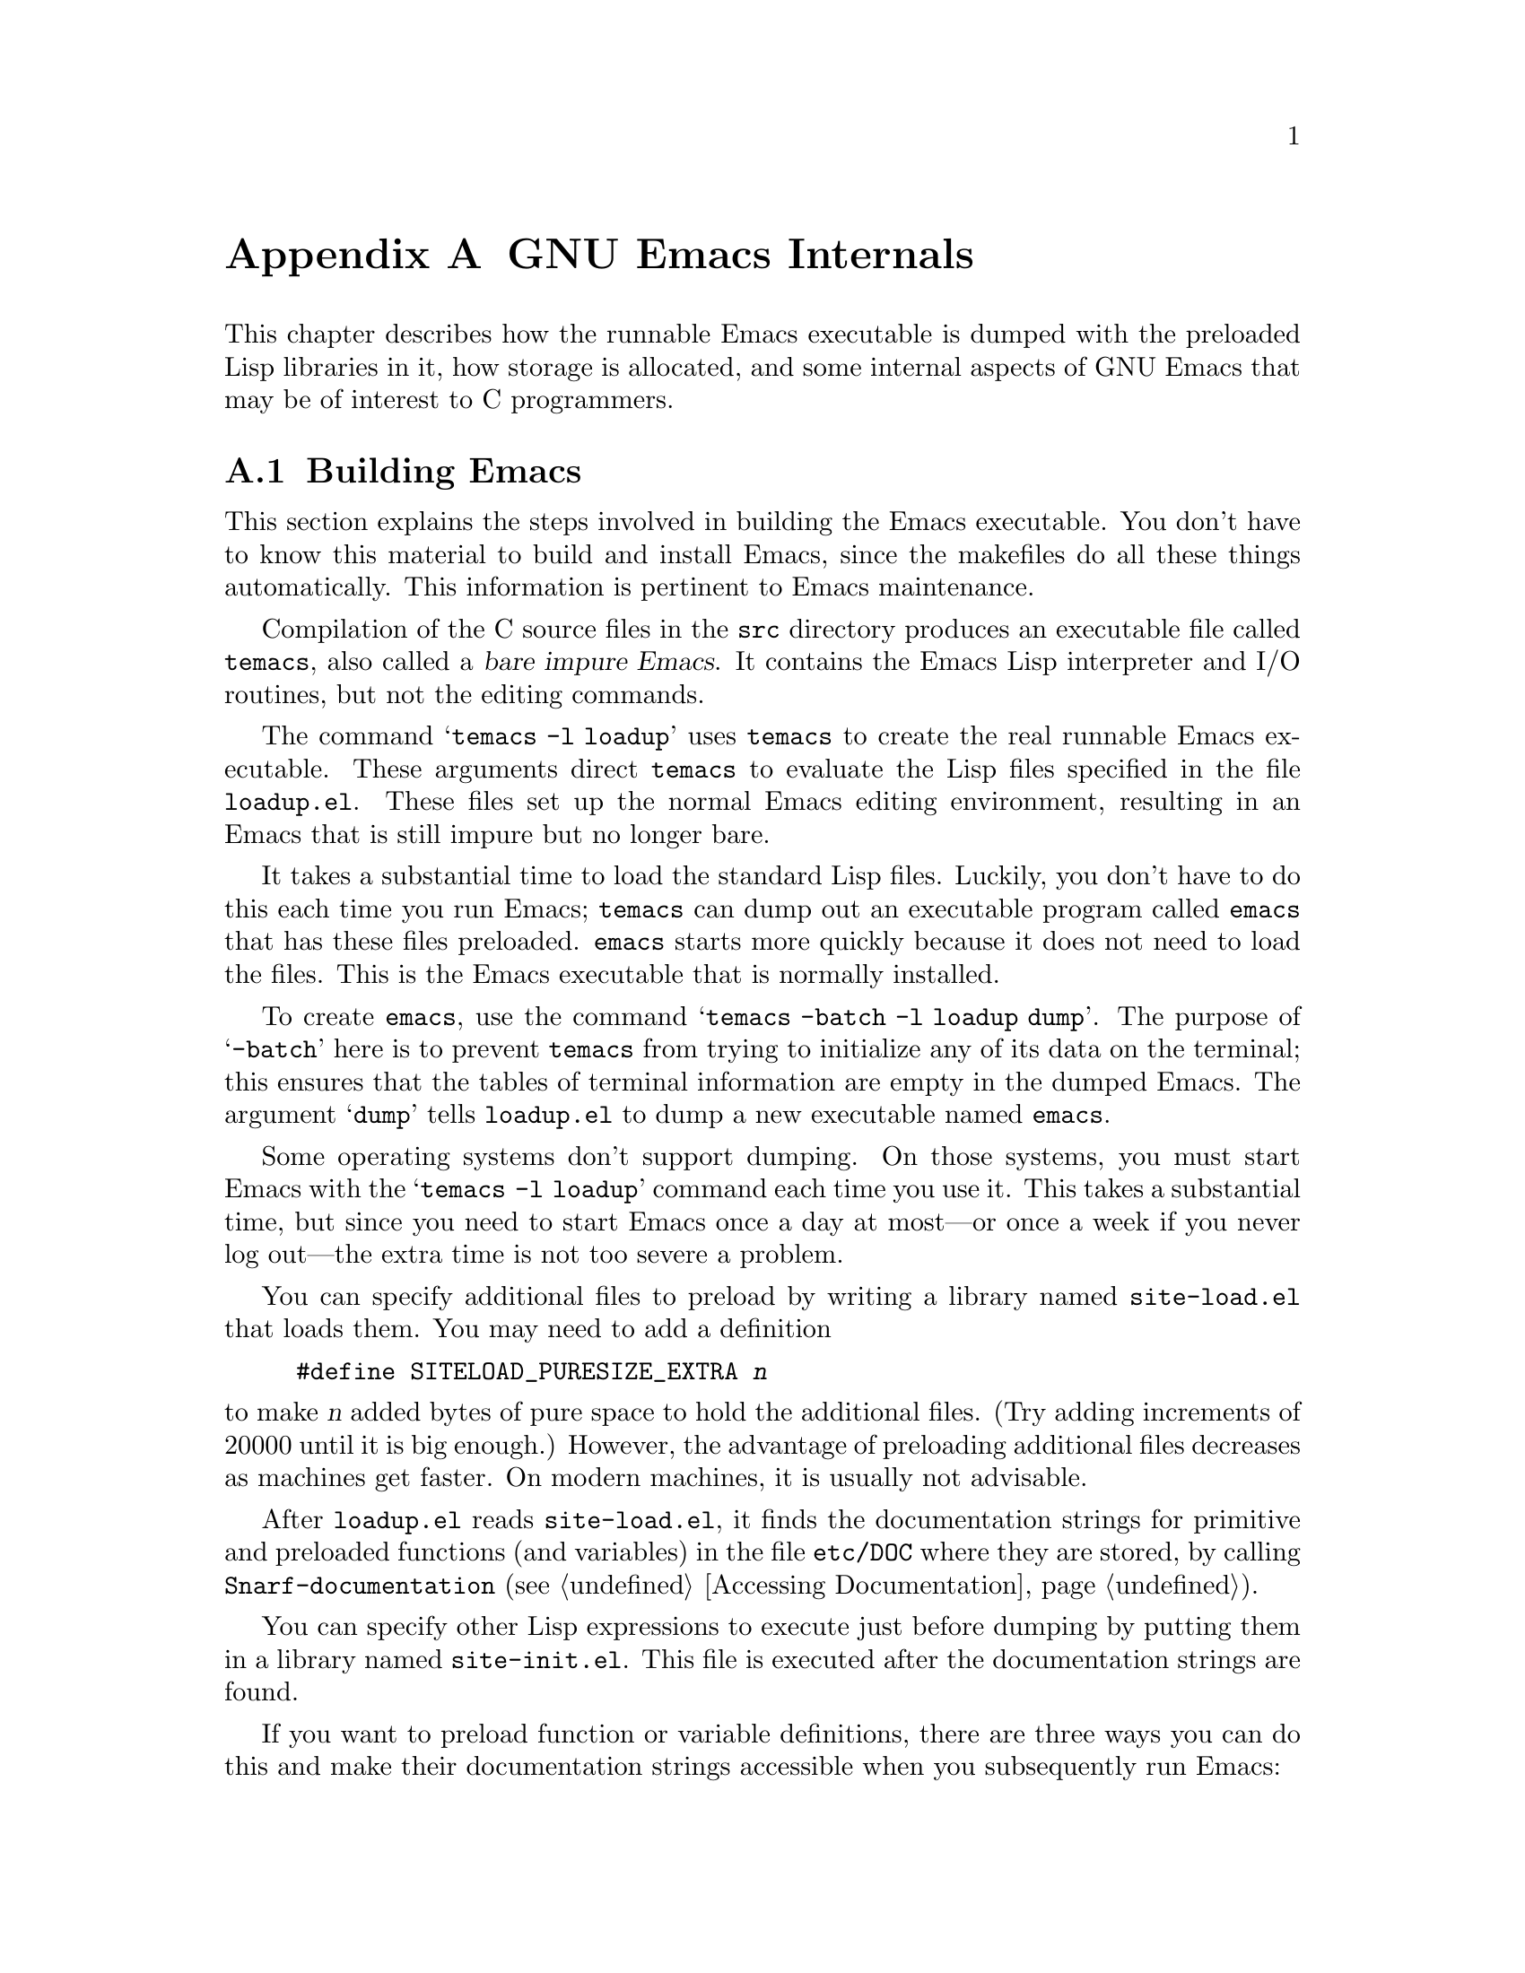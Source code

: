 @c -*-texinfo-*-
@c This is part of the GNU Emacs Lisp Reference Manual.
@c Copyright (C) 1990, 1991, 1992, 1993, 1998, 1999
@c   Free Software Foundation, Inc.
@c See the file elisp.texi for copying conditions.
@setfilename ../info/internals
@node GNU Emacs Internals, Standard Errors, Tips, Top
@comment  node-name,  next,  previous,  up
@appendix GNU Emacs Internals

This chapter describes how the runnable Emacs executable is dumped with
the preloaded Lisp libraries in it, how storage is allocated, and some
internal aspects of GNU Emacs that may be of interest to C programmers.

@menu
* Building Emacs::      How to the dumped Emacs is made.
* Pure Storage::        A kludge to make preloaded Lisp functions sharable.
* Garbage Collection::  Reclaiming space for Lisp objects no longer used.
* Memory Usage::        Info about total size of Lisp objects made so far.
* Writing Emacs Primitives::   Writing C code for Emacs.
* Object Internals::    Data formats of buffers, windows, processes.
@end menu

@node Building Emacs
@appendixsec Building Emacs
@cindex building Emacs
@pindex temacs

  This section explains the steps involved in building the Emacs
executable.  You don't have to know this material to build and install
Emacs, since the makefiles do all these things automatically.  This
information is pertinent to Emacs maintenance.

   Compilation of the C source files in the @file{src} directory
produces an executable file called @file{temacs}, also called a
@dfn{bare impure Emacs}.  It contains the Emacs Lisp interpreter and I/O
routines, but not the editing commands.

@cindex @file{loadup.el}
  The command @w{@samp{temacs -l loadup}} uses @file{temacs} to create
the real runnable Emacs executable.  These arguments direct
@file{temacs} to evaluate the Lisp files specified in the file
@file{loadup.el}.  These files set up the normal Emacs editing
environment, resulting in an Emacs that is still impure but no longer
bare.

  It takes a substantial time to load the standard Lisp files.  Luckily,
you don't have to do this each time you run Emacs; @file{temacs} can
dump out an executable program called @file{emacs} that has these files
preloaded.  @file{emacs} starts more quickly because it does not need to
load the files.  This is the Emacs executable that is normally
installed.

  To create @file{emacs}, use the command @samp{temacs -batch -l loadup
dump}.  The purpose of @samp{-batch} here is to prevent @file{temacs}
from trying to initialize any of its data on the terminal; this ensures
that the tables of terminal information are empty in the dumped Emacs.
The argument @samp{dump} tells @file{loadup.el} to dump a new executable
named @file{emacs}.

  Some operating systems don't support dumping.  On those systems, you
must start Emacs with the @samp{temacs -l loadup} command each time you
use it.  This takes a substantial time, but since you need to start
Emacs once a day at most---or once a week if you never log out---the
extra time is not too severe a problem.

@cindex @file{site-load.el}

  You can specify additional files to preload by writing a library named
@file{site-load.el} that loads them.  You may need to add a definition

@example
#define SITELOAD_PURESIZE_EXTRA @var{n}
@end example

@noindent
to make @var{n} added bytes of pure space to hold the additional files.
(Try adding increments of 20000 until it is big enough.)  However, the
advantage of preloading additional files decreases as machines get
faster.  On modern machines, it is usually not advisable.

  After @file{loadup.el} reads @file{site-load.el}, it finds the
documentation strings for primitive and preloaded functions (and
variables) in the file @file{etc/DOC} where they are stored, by calling
@code{Snarf-documentation} (@pxref{Accessing Documentation}).

@cindex @file{site-init.el}
  You can specify other Lisp expressions to execute just before dumping
by putting them in a library named @file{site-init.el}.  This file is
executed after the documentation strings are found.

  If you want to preload function or variable definitions, there are
three ways you can do this and make their documentation strings
accessible when you subsequently run Emacs:

@itemize @bullet
@item
Arrange to scan these files when producing the @file{etc/DOC} file,
and load them with @file{site-load.el}.

@item
Load the files with @file{site-init.el}, then copy the files into the
installation directory for Lisp files when you install Emacs.

@item
Specify a non-@code{nil} value for
@code{byte-compile-dynamic-docstrings} as a local variable in each of these
files, and load them with either @file{site-load.el} or
@file{site-init.el}.  (This method has the drawback that the
documentation strings take up space in Emacs all the time.)
@end itemize

  It is not advisable to put anything in @file{site-load.el} or
@file{site-init.el} that would alter any of the features that users
expect in an ordinary unmodified Emacs.  If you feel you must override
normal features for your site, do it with @file{default.el}, so that
users can override your changes if they wish.  @xref{Startup Summary}.

@defun dump-emacs to-file from-file
@cindex unexec
This function dumps the current state of Emacs into an executable file
@var{to-file}.  It takes symbols from @var{from-file} (this is normally
the executable file @file{temacs}).

If you want to use this function in an Emacs that was already dumped,
you must run Emacs with @samp{-batch}.
@end defun

@node Pure Storage
@appendixsec Pure Storage
@cindex pure storage

  Emacs Lisp uses two kinds of storage for user-created Lisp objects:
@dfn{normal storage} and @dfn{pure storage}.  Normal storage is where
all the new data created during an Emacs session are kept; see the
following section for information on normal storage.  Pure storage is
used for certain data in the preloaded standard Lisp files---data that
should never change during actual use of Emacs.

  Pure storage is allocated only while @file{temacs} is loading the
standard preloaded Lisp libraries.  In the file @file{emacs}, it is
marked as read-only (on operating systems that permit this), so that
the memory space can be shared by all the Emacs jobs running on the
machine at once.  Pure storage is not expandable; a fixed amount is
allocated when Emacs is compiled, and if that is not sufficient for the
preloaded libraries, @file{temacs} crashes.  If that happens, you must
increase the compilation parameter @code{PURESIZE} in the file
@file{src/puresize.h}.  This normally won't happen unless you try to
preload additional libraries or add features to the standard ones.

@defun purecopy object
This function makes a copy in pure storage of @var{object}, and returns
it.  It copies a string by simply making a new string with the same
characters in pure storage.  It recursively copies the contents of
vectors and cons cells.  It does not make copies of other objects such
as symbols, but just returns them unchanged.  It signals an error if
asked to copy markers.

This function is a no-op except while Emacs is being built and dumped;
it is usually called only in the file @file{emacs/lisp/loaddefs.el}, but
a few packages call it just in case you decide to preload them.
@end defun

@defvar pure-bytes-used
The value of this variable is the number of bytes of pure storage
allocated so far.  Typically, in a dumped Emacs, this number is very
close to the total amount of pure storage available---if it were not,
we would preallocate less.
@end defvar

@defvar purify-flag
This variable determines whether @code{defun} should make a copy of the
function definition in pure storage.  If it is non-@code{nil}, then the
function definition is copied into pure storage.

This flag is @code{t} while loading all of the basic functions for
building Emacs initially (allowing those functions to be sharable and
non-collectible).  Dumping Emacs as an executable always writes
@code{nil} in this variable, regardless of the value it actually has
before and after dumping.

You should not change this flag in a running Emacs.
@end defvar

@node Garbage Collection
@appendixsec Garbage Collection
@cindex garbage collector

@cindex memory allocation
  When a program creates a list or the user defines a new function (such
as by loading a library), that data is placed in normal storage.  If
normal storage runs low, then Emacs asks the operating system to
allocate more memory in blocks of 1k bytes.  Each block is used for one
type of Lisp object, so symbols, cons cells, markers, etc., are
segregated in distinct blocks in memory.  (Vectors, long strings,
buffers and certain other editing types, which are fairly large, are
allocated in individual blocks, one per object, while small strings are
packed into blocks of 8k bytes.)

  It is quite common to use some storage for a while, then release it by
(for example) killing a buffer or deleting the last pointer to an
object.  Emacs provides a @dfn{garbage collector} to reclaim this
abandoned storage.  (This name is traditional, but ``garbage recycler''
might be a more intuitive metaphor for this facility.)

  The garbage collector operates by finding and marking all Lisp objects
that are still accessible to Lisp programs.  To begin with, it assumes
all the symbols, their values and associated function definitions, and
any data presently on the stack, are accessible.  Any objects that can
be reached indirectly through other accessible objects are also
accessible.

  When marking is finished, all objects still unmarked are garbage.  No
matter what the Lisp program or the user does, it is impossible to refer
to them, since there is no longer a way to reach them.  Their space
might as well be reused, since no one will miss them.  The second
(``sweep'') phase of the garbage collector arranges to reuse them.

@c ??? Maybe add something describing weak hash tables here?

@cindex free list
  The sweep phase puts unused cons cells onto a @dfn{free list}
for future allocation; likewise for symbols and markers.  It compacts
the accessible strings so they occupy fewer 8k blocks; then it frees the
other 8k blocks.  Vectors, buffers, windows, and other large objects are
individually allocated and freed using @code{malloc} and @code{free}.

@cindex CL note---allocate more storage
@quotation
@b{Common Lisp note:} Unlike other Lisps, GNU Emacs Lisp does not
call the garbage collector when the free list is empty.  Instead, it
simply requests the operating system to allocate more storage, and
processing continues until @code{gc-cons-threshold} bytes have been
used.

This means that you can make sure that the garbage collector will not
run during a certain portion of a Lisp program by calling the garbage
collector explicitly just before it (provided that portion of the
program does not use so much space as to force a second garbage
collection).
@end quotation

@deffn Command garbage-collect
This command runs a garbage collection, and returns information on
the amount of space in use.  (Garbage collection can also occur
spontaneously if you use more than @code{gc-cons-threshold} bytes of
Lisp data since the previous garbage collection.)

@code{garbage-collect} returns a list containing the following
information:

@example
@group
((@var{used-conses} . @var{free-conses})
 (@var{used-syms} . @var{free-syms})
@end group
 (@var{used-miscs} . @var{free-miscs})
 @var{used-string-chars}
 @var{used-vector-slots}
 (@var{used-floats} . @var{free-floats})
 (@var{used-intervals} . @var{free-intervals})
 (@var{used-strings} . @var{free-strings}))
@end example

Here is an example:

@example
@group
(garbage-collect)
     @result{} ((106886 . 13184) (9769 . 0)
                (7731 . 4651) 347543 121628
                (31 . 94) (1273 . 168)
                (25474 . 3569))
@end group
@end example

Here is a table explaining each element:

@table @var
@item used-conses
The number of cons cells in use.

@item free-conses
The number of cons cells for which space has been obtained from the
operating system, but that are not currently being used.

@item used-syms
The number of symbols in use.

@item free-syms
The number of symbols for which space has been obtained from the
operating system, but that are not currently being used.

@item used-miscs
The number of miscellaneous objects in use.  These include markers and
overlays, plus certain objects not visible to users.

@item free-miscs
The number of miscellaneous objects for which space has been obtained
from the operating system, but that are not currently being used.

@item used-string-chars
The total size of all strings, in characters.

@item used-vector-slots
The total number of elements of existing vectors.

@item used-floats
@c Emacs 19 feature
The number of floats in use.

@item free-floats
@c Emacs 19 feature
The number of floats for which space has been obtained from the
operating system, but that are not currently being used.

@item used-intervals
The number of intervals in use.  Intervals are an internal
data structure used for representing text properties.

@item free-intervals
The number of intervals for which space has been obtained
from the operating system, but that are not currently being used.

@item used-strings
The number of strings in use.

@item free-strings
The number of string headers for which the space was obtained from the
operating system, but which are currently not in use.  (A string
object consists of a header and the storage for the string text
itself; the latter is only allocated when the string is created.)
@end table
@end deffn

@defopt garbage-collection-messages
If this variable is non-@code{nil}, Emacs displays a message at the
beginning and end of garbage collection.  The default value is
@code{nil}, meaning there are no such messages.
@end defopt

@defvar post-gc-hook
This is a normal hook that is run at the end of garbage collection.
Garbage collection is inhibited while the hook functions run, so be
careful writing them.
@end defvar

@defopt gc-cons-threshold
The value of this variable is the number of bytes of storage that must
be allocated for Lisp objects after one garbage collection in order to
trigger another garbage collection.  A cons cell counts as eight bytes,
a string as one byte per character plus a few bytes of overhead, and so
on; space allocated to the contents of buffers does not count.  Note
that the subsequent garbage collection does not happen immediately when
the threshold is exhausted, but only the next time the Lisp evaluator is
called.

The initial threshold value is 400,000.  If you specify a larger
value, garbage collection will happen less often.  This reduces the
amount of time spent garbage collecting, but increases total memory use.
You may want to do this when running a program that creates lots of
Lisp data.

You can make collections more frequent by specifying a smaller value,
down to 10,000.  A value less than 10,000 will remain in effect only
until the subsequent garbage collection, at which time
@code{garbage-collect} will set the threshold back to 10,000.
@end defopt

  The value return by @code{garbage-collect} describes the amount of
memory used by Lisp data, broken down by data type.  By contrast, the
function @code{memory-limit} provides information on the total amount of
memory Emacs is currently using.

@c Emacs 19 feature
@defun memory-limit
This function returns the address of the last byte Emacs has allocated,
divided by 1024.  We divide the value by 1024 to make sure it fits in a
Lisp integer.

You can use this to get a general idea of how your actions affect the
memory usage.
@end defun

@defvar gcs-done
This variable contains the total number of garbage collections
done so far in this Emacs session.
@end defvar

@defvar gc-elapsed
This variable contains the total number of seconds of elapsed time
during garbage collection so far in this Emacs session, as a floating
point number.
@end defvar

@node Memory Usage
@section Memory Usage

  These functions and variables give information about the total amount
of memory allocation that Emacs has done, broken down by data type.
Note the difference between these and the values returned by
@code{(garbage-collect)}; those count objects that currently exist, but
these count the number or size of all allocations, including those for
objects that have since been freed.

@defvar cons-cells-consed
The total number of cons cells that have been allocated so far
in this Emacs session.
@end defvar

@defvar floats-consed
The total number of floats that have been allocated so far
in this Emacs session.
@end defvar

@defvar vector-cells-consed
The total number of vector cells that have been allocated so far
in this Emacs session.
@end defvar

@defvar symbols-consed
The total number of symbols that have been allocated so far
in this Emacs session.
@end defvar

@defvar string-chars-consed
The total number of string characters that have been allocated so far
in this Emacs session.
@end defvar

@defvar misc-objects-consed
The total number of miscellaneous objects that have been allocated so
far in this Emacs session.  These include markers and overlays, plus
certain objects not visible to users.
@end defvar

@defvar intervals-consed
The total number of intervals that have been allocated so far
in this Emacs session.
@end defvar

@defvar strings-consed
The total number of strings that have been allocated so far in this
Emacs session.
@end defvar

@node Writing Emacs Primitives
@appendixsec Writing Emacs Primitives
@cindex primitive function internals

  Lisp primitives are Lisp functions implemented in C.  The details of
interfacing the C function so that Lisp can call it are handled by a few
C macros.  The only way to really understand how to write new C code is
to read the source, but we can explain some things here.

  An example of a special form is the definition of @code{or}, from
@file{eval.c}.  (An ordinary function would have the same general
appearance.)

@cindex garbage collection protection
@smallexample
@group
DEFUN ("or", For, Sor, 0, UNEVALLED, 0,
  doc: /* Eval args until one of them yields non-nil, then return that value.
The remaining args are not evalled at all.
If all args return nil, return nil.
@end group
@group
usage: (or CONDITIONS ...)  */)
  (args)
     Lisp_Object args;
@{
  register Lisp_Object val;
  Lisp_Object args_left;
  struct gcpro gcpro1;
@end group

@group
  if (NILP (args))
    return Qnil;

  args_left = args;
  GCPRO1 (args_left);
@end group

@group
  do
    @{
      val = Feval (Fcar (args_left));
      if (!NILP (val))
        break;
      args_left = Fcdr (args_left);
    @}
  while (!NILP (args_left));
@end group

@group
  UNGCPRO;
  return val;
@}
@end group
@end smallexample

  Let's start with a precise explanation of the arguments to the
@code{DEFUN} macro.  Here is a template for them:

@example
DEFUN (@var{lname}, @var{fname}, @var{sname}, @var{min}, @var{max}, @var{interactive}, @var{doc})
@end example

@table @var
@item lname
This is the name of the Lisp symbol to define as the function name; in
the example above, it is @code{or}.

@item fname
This is the C function name for this function.  This is
the name that is used in C code for calling the function.  The name is,
by convention, @samp{F} prepended to the Lisp name, with all dashes
(@samp{-}) in the Lisp name changed to underscores.  Thus, to call this
function from C code, call @code{For}.  Remember that the arguments must
be of type @code{Lisp_Object}; various macros and functions for creating
values of type @code{Lisp_Object} are declared in the file
@file{lisp.h}.

@item sname
This is a C variable name to use for a structure that holds the data for
the subr object that represents the function in Lisp.  This structure
conveys the Lisp symbol name to the initialization routine that will
create the symbol and store the subr object as its definition.  By
convention, this name is always @var{fname} with @samp{F} replaced with
@samp{S}.

@item min
This is the minimum number of arguments that the function requires.  The
function @code{or} allows a minimum of zero arguments.

@item max
This is the maximum number of arguments that the function accepts, if
there is a fixed maximum.  Alternatively, it can be @code{UNEVALLED},
indicating a special form that receives unevaluated arguments, or
@code{MANY}, indicating an unlimited number of evaluated arguments (the
equivalent of @code{&rest}).  Both @code{UNEVALLED} and @code{MANY} are
macros.  If @var{max} is a number, it may not be less than @var{min} and
it may not be greater than seven.

@item interactive
This is an interactive specification, a string such as might be used as
the argument of @code{interactive} in a Lisp function.  In the case of
@code{or}, it is 0 (a null pointer), indicating that @code{or} cannot be
called interactively.  A value of @code{""} indicates a function that
should receive no arguments when called interactively.

@item doc
This is the documentation string.  It uses C comment syntax rather
than C string syntax because comment syntax requires nothing special
to include multiple lines.  The @samp{doc:} identifies the comment
that follows as the documentation string.  The @samp{/*} and @samp{*/}
delimiters that begin and end the comment are not part of the
documentation string.

If the last line of the documentation string begins with the keyword
@samp{usage:}, the rest of the line is treated as the argument list
for documentation purposes.  This way, you can use different argument
names in the documentation string from the ones used in the C code.

All the usual rules for documentation strings in Lisp code
(@pxref{Documentation Tips}) apply to C code documentation strings
too.
@end table

  After the call to the @code{DEFUN} macro, you must write the argument
name list that every C function must have, followed by ordinary C
declarations for the arguments.  For a function with a fixed maximum
number of arguments, declare a C argument for each Lisp argument, and
give them all type @code{Lisp_Object}.  When a Lisp function has no
upper limit on the number of arguments, its implementation in C actually
receives exactly two arguments: the first is the number of Lisp
arguments, and the second is the address of a block containing their
values.  They have types @code{int} and @w{@code{Lisp_Object *}}.

  Within the function @code{For} itself, note the use of the macros
@code{GCPRO1} and @code{UNGCPRO}.  @code{GCPRO1} is used to ``protect''
a variable from garbage collection---to inform the garbage collector that
it must look in that variable and regard its contents as an accessible
object.  This is necessary whenever you call @code{Feval} or anything
that can directly or indirectly call @code{Feval}.  At such a time, any
Lisp object that you intend to refer to again must be protected somehow.
@code{UNGCPRO} cancels the protection of the variables that are
protected in the current function.  It is necessary to do this explicitly.

  It suffices to ensure that at least one pointer to each object is
GC-protected; as long as the object is not recycled, all pointers to
it remain valid.  So if you are sure that a local variable points to
an object that will be preserved by some other pointer, that local
variable does not need a GCPRO.  (Formerly, strings were an exception
to this rule; in older Emacs versions, every pointer to a string
needed to be marked by GC.)

  The macro @code{GCPRO1} protects just one local variable.  If you
want to protect two, use @code{GCPRO2} instead; repeating
@code{GCPRO1} will not work.  Macros, @code{GCPRO3}, @code{GCPRO4},
@code{GCPRO5}, and @code{GCPRO6} also exist.  These macros implicitly
use local variables such as @code{gcpro1}; you must declare these
explicitly, with type @code{struct gcpro}.  Thus, if you use
@code{GCPRO2}, you must declare @code{gcpro1} and @code{gcpro2}.
Alas, we can't explain all the tricky details here.

  Built-in functions that take a variable number of arguments actually
accept two arguments at the C level: the number of Lisp arguments, and
a @code{Lisp_Object *} pointer to a C vector containing those Lisp
arguments.  This C vector may be part of a Lisp vector, but it need
not be.  The responsibility for using GCPRO to protecting the Lisp
arguments from GC if necessary rests with the caller in this case,
since the caller allocated or found the storage for them.

  You must not use C initializers for static or global variables unless
the variables are never written once Emacs is dumped.  These variables
with initializers are allocated in an area of memory that becomes
read-only (on certain operating systems) as a result of dumping Emacs.
@xref{Pure Storage}.

  Do not use static variables within functions---place all static
variables at top level in the file.  This is necessary because Emacs on
some operating systems defines the keyword @code{static} as a null
macro.  (This definition is used because those systems put all variables
declared static in a place that becomes read-only after dumping, whether
they have initializers or not.)

  Defining the C function is not enough to make a Lisp primitive
available; you must also create the Lisp symbol for the primitive and
store a suitable subr object in its function cell.  The code looks like
this:

@example
defsubr (&@var{subr-structure-name});
@end example

@noindent
Here @var{subr-structure-name} is the name you used as the third
argument to @code{DEFUN}.

  If you add a new primitive to a file that already has Lisp primitives
defined in it, find the function (near the end of the file) named
@code{syms_of_@var{something}}, and add the call to @code{defsubr}
there.  If the file doesn't have this function, or if you create a new
file, add to it a @code{syms_of_@var{filename}} (e.g.,
@code{syms_of_myfile}).  Then find the spot in @file{emacs.c} where all
of these functions are called, and add a call to
@code{syms_of_@var{filename}} there.

@vindex byte-boolean-vars
  The function @code{syms_of_@var{filename}} is also the place to define
any C variables that are to be visible as Lisp variables.
@code{DEFVAR_LISP} makes a C variable of type @code{Lisp_Object} visible
in Lisp.  @code{DEFVAR_INT} makes a C variable of type @code{int}
visible in Lisp with a value that is always an integer.
@code{DEFVAR_BOOL} makes a C variable of type @code{int} visible in Lisp
with a value that is either @code{t} or @code{nil}.  Note that variables
defined with @code{DEFVAR_BOOL} are automatically added to the list
@code{byte-boolean-vars} used by the byte compiler.

  If you define a file-scope C variable of type @code{Lisp_Object},
you must protect it from garbage-collection by calling @code{staticpro}
in @code{syms_of_@var{filename}}, like this:

@example
staticpro (&@var{variable});
@end example

  Here is another example function, with more complicated arguments.
This comes from the code in @file{window.c}, and it demonstrates the use
of macros and functions to manipulate Lisp objects.

@smallexample
@group
DEFUN ("coordinates-in-window-p", Fcoordinates_in_window_p,
  Scoordinates_in_window_p, 2, 2,
  "xSpecify coordinate pair: \nXExpression which evals to window: ",
  "Return non-nil if COORDINATES is in WINDOW.\n\
COORDINATES is a cons of the form (X . Y), X and Y being distances\n\
...
@end group
@group
If they are on the border between WINDOW and its right sibling,\n\
   `vertical-line' is returned.")
  (coordinates, window)
     register Lisp_Object coordinates, window;
@{
  int x, y;
@end group

@group
  CHECK_LIVE_WINDOW (window, 0);
  CHECK_CONS (coordinates, 1);
  x = XINT (Fcar (coordinates));
  y = XINT (Fcdr (coordinates));
@end group

@group
  switch (coordinates_in_window (XWINDOW (window), &x, &y))
    @{
    case 0:			/* NOT in window at all. */
      return Qnil;
@end group

@group
    case 1:			/* In text part of window. */
      return Fcons (make_number (x), make_number (y));
@end group

@group
    case 2:			/* In mode line of window. */
      return Qmode_line;
@end group

@group
    case 3:			/* On right border of window.  */
      return Qvertical_line;
@end group

@group
    default:
      abort ();
    @}
@}
@end group
@end smallexample

  Note that C code cannot call functions by name unless they are defined
in C.  The way to call a function written in Lisp is to use
@code{Ffuncall}, which embodies the Lisp function @code{funcall}.  Since
the Lisp function @code{funcall} accepts an unlimited number of
arguments, in C it takes two: the number of Lisp-level arguments, and a
one-dimensional array containing their values.  The first Lisp-level
argument is the Lisp function to call, and the rest are the arguments to
pass to it.  Since @code{Ffuncall} can call the evaluator, you must
protect pointers from garbage collection around the call to
@code{Ffuncall}.

  The C functions @code{call0}, @code{call1}, @code{call2}, and so on,
provide handy ways to call a Lisp function conveniently with a fixed
number of arguments.  They work by calling @code{Ffuncall}.

  @file{eval.c} is a very good file to look through for examples;
@file{lisp.h} contains the definitions for some important macros and
functions.

  If you define a function which is side-effect free, update the code in
@file{byte-opt.el} which binds @code{side-effect-free-fns} and
@code{side-effect-and-error-free-fns} to include it.  This will help the
optimizer.

@node Object Internals
@appendixsec Object Internals
@cindex object internals

  GNU Emacs Lisp manipulates many different types of data.  The actual
data are stored in a heap and the only access that programs have to it
is through pointers.  Pointers are thirty-two bits wide in most
implementations.  Depending on the operating system and type of machine
for which you compile Emacs, twenty-eight bits are used to address the
object, and the remaining four bits are used for a GC mark bit and the
tag that identifies the object's type.

  Because Lisp objects are represented as tagged pointers, it is always
possible to determine the Lisp data type of any object.  The C data type
@code{Lisp_Object} can hold any Lisp object of any data type.  Ordinary
variables have type @code{Lisp_Object}, which means they can hold any
type of Lisp value; you can determine the actual data type only at run
time.  The same is true for function arguments; if you want a function
to accept only a certain type of argument, you must check the type
explicitly using a suitable predicate (@pxref{Type Predicates}).
@cindex type checking internals

@menu
* Buffer Internals::    Components of a buffer structure.
* Window Internals::    Components of a window structure.
* Process Internals::   Components of a process structure.
@end menu

@node Buffer Internals
@appendixsubsec Buffer Internals
@cindex internals, of buffer
@cindex buffer internals

  Buffers contain fields not directly accessible by the Lisp programmer.
We describe them here, naming them by the names used in the C code.
Many are accessible indirectly in Lisp programs via Lisp primitives.

Two structures are used to represent buffers in C.  The
@code{buffer_text} structure contains fields describing the text of a
buffer; the @code{buffer} structure holds other fields.  In the case
of indirect buffers, two or more @code{buffer} structures reference
the same @code{buffer_text} structure.

Here is a list of the @code{struct buffer_text} fields:

@table @code
@item beg
This field contains the actual address of the buffer contents.

@item gpt
This holds the character position of the gap in the buffer.
@xref{Buffer Gap}.

@item z
This field contains the character position of the end of the buffer
text.

@item gpt_byte
Contains the byte position of the gap.

@item z_byte
Holds the byte position of the end of the buffer text.

@item gap_size
Contains the size of buffer's gap.  @xref{Buffer Gap}.

@item modiff
This field counts buffer-modification events for this buffer.  It is
incremented for each such event, and never otherwise changed.

@item save_modiff
Contains the previous value of @code{modiff}, as of the last time a
buffer was visited or saved in a file.

@item overlay_modiff
Counts modifications to overlays analogous to @code{modiff}.

@item beg_unchanged
Holds the number of characters at the start of the text that are known
to be unchanged since the last redisplay that finished.

@item end_unchanged
Holds the number of characters at the end of the text that are known to
be unchanged since the last redisplay that finished.

@item unchanged_modified
Contains the value of @code{modiff} at the time of the last redisplay
that finished.  If this value matches @code{modiff},
@code{beg_unchanged} and @code{end_unchanged} contain no useful
information.

@item overlay_unchanged_modified
Contains the value of @code{overlay_modiff} at the time of the last
redisplay that finished.  If this value matches @code{overlay_modiff},
@code{beg_unchanged} and @code{end_unchanged} contain no useful
information.

@item markers
The markers that refer to this buffer.  This is actually a single
marker, and successive elements in its marker @code{chain} are the other
markers referring to this buffer text.

@item intervals
Contains the interval tree which records the text properties of this
buffer.
@end table

The fields of @code{struct buffer} are:

@table @code
@item next
Points to the next buffer, in the chain of all buffers including killed
buffers.  This chain is used only for garbage collection, in order to
collect killed buffers properly.  Note that vectors, and most kinds of
objects allocated as vectors, are all on one chain, but buffers are on a
separate chain of their own.

@item own_text
This is a @code{struct buffer_text} structure.  In an ordinary buffer,
it holds the buffer contents.  In indirect buffers, this field is not
used.

@item text
This points to the @code{buffer_text} structure that is used for this
buffer.  In an ordinary buffer, this is the @code{own_text} field above.
In an indirect buffer, this is the @code{own_text} field of the base
buffer.

@item pt
Contains the character position of point in a buffer.

@item pt_byte
Contains the byte position of point in a buffer.

@item begv
This field contains the character position of the beginning of the
accessible range of text in the buffer.

@item begv_byte
This field contains the byte position of the beginning of the
accessible range of text in the buffer.

@item zv
This field contains the character position of the end of the
accessible range of text in the buffer.

@item zv_byte
This field contains the byte position of the end of the
accessible range of text in the buffer.

@item base_buffer
In an indirect buffer, this points to the base buffer.  In an ordinary
buffer, it is null.

@item local_var_flags
This field contains flags indicating that certain variables are local in
this buffer.  Such variables are declared in the C code using
@code{DEFVAR_PER_BUFFER}, and their buffer-local bindings are stored in
fields in the buffer structure itself.  (Some of these fields are
described in this table.)

@item modtime
This field contains the modification time of the visited file.  It is
set when the file is written or read.  Before writing the buffer into a
file, this field is compared to the modification time of the file to see
if the file has changed on disk.  @xref{Buffer Modification}.

@item auto_save_modified
This field contains the time when the buffer was last auto-saved.

@item auto_save_failure_time
The time at which we detected a failure to auto-save, or -1 if we didn't
have a failure.

@item last_window_start
This field contains the @code{window-start} position in the buffer as of
the last time the buffer was displayed in a window.

@item clip_changed
This flag is set when narrowing changes in a buffer.

@item prevent_redisplay_optimizations_p
this flag indicates that redisplay optimizations should not be used
to display this buffer.

@item undo_list
This field points to the buffer's undo list.  @xref{Undo}.

@item name
The buffer name is a string that names the buffer.  It is guaranteed to
be unique.  @xref{Buffer Names}.

@item filename
The name of the file visited in this buffer, or @code{nil}.

@item directory
The directory for expanding relative file names.

@item save_length
Length of the file this buffer is visiting, when last read or saved.
This and other fields concerned with saving are not kept in the
@code{buffer_text} structure because indirect buffers are never saved.

@item auto_save_file_name
File name used for auto-saving this buffer.  This is not in the
@code{buffer_text} because it's not used in indirect buffers at all.

@item read_only
Non-@code{nil} means this buffer is read-only.

@item mark
This field contains the mark for the buffer.  The mark is a marker,
hence it is also included on the list @code{markers}.  @xref{The Mark}.

@item local_var_alist
This field contains the association list describing the buffer-local
variable bindings of this buffer, not including the built-in
buffer-local bindings that have special slots in the buffer object.
(Those slots are omitted from this table.)  @xref{Buffer-Local
Variables}.

@item major_mode
Symbol naming the major mode of this buffer, e.g., @code{lisp-mode}.

@item mode_name
Pretty name of major mode, e.g., @code{"Lisp"}.

@item mode_line_format
Mode line element that controls the format of the mode line.  If this
is @code{nil}, no mode line will be displayed.

@item header_line_format
This field is analoguous to @code{mode_line_format} for the mode
line displayed at the top of windows.

@item keymap
This field holds the buffer's local keymap.  @xref{Keymaps}.

@item abbrev_table
This buffer's local abbrevs.

@item syntax_table
This field contains the syntax table for the buffer.  @xref{Syntax Tables}.

@item category_table
This field contains the category table for the buffer.

@item case_fold_search
The value of @code{case-fold-search} in this buffer.

@item tab_width
The value of @code{tab-width} in this buffer.

@item fill_column
The value of @code{fill-column} in this buffer.

@item left_margin
The value of @code{left-margin} in this buffer.

@item auto_fill_function
The value of @code{auto-fill-function} in this buffer.

@item downcase_table
This field contains the conversion table for converting text to lower case.
@xref{Case Tables}.

@item upcase_table
This field contains the conversion table for converting text to upper case.
@xref{Case Tables}.

@item case_canon_table
This field contains the conversion table for canonicalizing text for
case-folding search.  @xref{Case Tables}.

@item case_eqv_table
This field contains the equivalence table for case-folding search.
@xref{Case Tables}.

@item truncate_lines
The value of @code{truncate-lines} in this buffer.

@item ctl_arrow
The value of @code{ctl-arrow} in this buffer.

@item selective_display
The value of @code{selective-display} in this buffer.

@item selective_display_ellipsis
The value of @code{selective-display-ellipsis} in this buffer.

@item minor_modes
An alist of the minor modes of this buffer.

@item overwrite_mode
The value of @code{overwrite_mode} in this buffer.

@item abbrev_mode
The value of @code{abbrev-mode} in this buffer.

@item display_table
This field contains the buffer's display table, or @code{nil} if it doesn't
have one.  @xref{Display Tables}.

@item save_modified
This field contains the time when the buffer was last saved, as an integer.
@xref{Buffer Modification}.

@item mark_active
This field is non-@code{nil} if the buffer's mark is active.

@item overlays_before
This field holds a list of the overlays in this buffer that end at or
before the current overlay center position.  They are sorted in order of
decreasing end position.

@item overlays_after
This field holds a list of the overlays in this buffer that end after
the current overlay center position.  They are sorted in order of
increasing beginning position.

@item overlay_center
This field holds the current overlay center position.  @xref{Overlays}.

@item enable_multibyte_characters
This field holds the buffer's local value of
@code{enable-multibyte-characters}---either @code{t} or @code{nil}.

@item buffer_file_coding_system
The value of @code{buffer-file-coding-system} in this buffer.

@item file_format
The value of @code{buffer-file-format} in this buffer.

@item pt_marker
In an indirect buffer, or a buffer that is the base of an indirect
buffer, this holds a marker that records point for this buffer when the
buffer is not current.

@item begv_marker
In an indirect buffer, or a buffer that is the base of an indirect
buffer, this holds a marker that records @code{begv} for this buffer
when the buffer is not current.

@item zv_marker
In an indirect buffer, or a buffer that is the base of an indirect
buffer, this holds a marker that records @code{zv} for this buffer when
the buffer is not current.

@item file_truename
The truename of the visited file, or @code{nil}.

@item invisibility_spec
The value of @code{buffer-invisibility-spec} in this buffer.

@item last_selected_window
This is the last window that was selected with this buffer in it, or @code{nil}
if that window no longer displays this buffer.

@item display_count
This field is incremented each time the buffer is displayed in a window.

@item left_margin_width
The value of @code{left-margin-width} in this buffer.

@item right_margin_width
The value of @code{right-margin-width} in this buffer.

@item indicate_empty_lines
Non-@code{nil} means indicate empty lines (lines with no text) with a
small bitmap in the fringe, when using a window system that can do it.

@item display_time
This holds a time stamp that is updated each time this buffer is
displayed in a window.

@item scroll_up_aggressively
The value of @code{scroll-up-aggressively} in this buffer.

@item scroll_down_aggressively
The value of @code{scroll-down-aggressively} in this buffer.
@end table

@node Window Internals
@appendixsubsec Window Internals
@cindex internals, of window
@cindex window internals

  Windows have the following accessible fields:

@table @code
@item frame
The frame that this window is on.

@item mini_p
Non-@code{nil} if this window is a minibuffer window.

@item parent
Internally, Emacs arranges windows in a tree; each group of siblings has
a parent window whose area includes all the siblings.  This field points
to a window's parent.

Parent windows do not display buffers, and play little role in display
except to shape their child windows.  Emacs Lisp programs usually have
no access to the parent windows; they operate on the windows at the
leaves of the tree, which actually display buffers.

The following four fields also describe the window tree structure.

@item hchild
In a window subdivided horizontally by child windows, the leftmost child.
Otherwise, @code{nil}.

@item vchild
In a window subdivided vertically by child windows, the topmost child.
Otherwise, @code{nil}.

@item next
The next sibling of this window.  It is @code{nil} in a window that is
the rightmost or bottommost of a group of siblings.

@item prev
The previous sibling of this window.  It is @code{nil} in a window that
is the leftmost or topmost of a group of siblings.

@item left
This is the left-hand edge of the window, measured in columns.  (The
leftmost column on the screen is @w{column 0}.)

@item top
This is the top edge of the window, measured in lines.  (The top line on
the screen is @w{line 0}.)

@item height
The height of the window, measured in lines.

@item width
The width of the window, measured in columns.  This width includes the
scroll bar and fringes, and/or the separator line on the right of the
window (if any).

@item buffer
The buffer that the window is displaying.  This may change often during
the life of the window.

@item start
The position in the buffer that is the first character to be displayed
in the window.

@item pointm
@cindex window point internals
This is the value of point in the current buffer when this window is
selected; when it is not selected, it retains its previous value.

@item force_start
If this flag is non-@code{nil}, it says that the window has been
scrolled explicitly by the Lisp program.  This affects what the next
redisplay does if point is off the screen: instead of scrolling the
window to show the text around point, it moves point to a location that
is on the screen.

@item frozen_window_start_p
This field is set temporarily to 1 to indicate to redisplay that
@code{start} of this window should not be changed, even if point
gets invisible.

@item start_at_line_beg
Non-@code{nil} means current value of @code{start} was the beginning of a line
when it was chosen.

@item too_small_ok
Non-@code{nil} means don't delete this window for becoming ``too small''.

@item height_fixed_p
This field is temporarily set to 1 to fix the height of the selected
window when the echo area is resized.

@item use_time
This is the last time that the window was selected.  The function
@code{get-lru-window} uses this field.

@item sequence_number
A unique number assigned to this window when it was created.

@item last_modified
The @code{modiff} field of the window's buffer, as of the last time
a redisplay completed in this window.

@item last_overlay_modified
The @code{overlay_modiff} field of the window's buffer, as of the last
time a redisplay completed in this window.

@item last_point
The buffer's value of point, as of the last time a redisplay completed
in this window.

@item last_had_star
A non-@code{nil} value means the window's buffer was ``modified'' when the
window was last updated.

@item vertical_scroll_bar
This window's vertical scroll bar.

@item left_margin_width
The width of the left margin in this window, or @code{nil} not to
specify it (in which case the buffer's value of @code{left-margin-width}
is used.

@item right_margin_width
Likewise for the right margin.

@ignore
@item last_mark_x
@item last_mark_y
???Not used.
@end ignore

@item window_end_pos
This is computed as @code{z} minus the buffer position of the last glyph
in the current matrix of the window.  The value is only valid if
@code{window_end_valid} is not @code{nil}.

@item window_end_bytepos
The byte position corresponding to @code{window_end_pos}.

@item window_end_vpos
The window-relative vertical position of the line containing
@code{window_end_pos}.

@item window_end_valid
This field is set to a non-@code{nil} value if @code{window_end_pos} is truly
valid.  This is @code{nil} if nontrivial redisplay is preempted since in that
case the display that @code{window_end_pos} was computed for did not get
onto the screen.

@item redisplay_end_trigger
If redisplay in this window goes beyond this buffer position, it runs
run the @code{redisplay-end-trigger-hook}.

@ignore
@item orig_height
@item orig_top
??? Are temporary storage areas.
@end ignore

@item cursor
A structure describing where the cursor is in this window.

@item last_cursor
The value of @code{cursor} as of the last redisplay that finished.

@item phys_cursor
A structure describing where the cursor of this window physically is.

@item phys_cursor_type
The type of cursor that was last displayed on this window.

@item phys_cursor_on_p
This field is non-zero if the cursor is physically on.

@item cursor_off_p
Non-zero means the cursor in this window is logically on.

@item last_cursor_off_p
This field contains the value of @code{cursor_off_p} as of the time of
the last redisplay.

@item must_be_updated_p
This is set to 1 during redisplay when this window must be updated.

@item hscroll
This is the number of columns that the display in the window is scrolled
horizontally to the left.  Normally, this is 0.

@item vscroll
Vertical scroll amount, in pixels.  Normally, this is 0.

@item dedicated
Non-@code{nil} if this window is dedicated to its buffer.

@item display_table
The window's display table, or @code{nil} if none is specified for it.

@item update_mode_line
Non-@code{nil} means this window's mode line needs to be updated.

@item base_line_number
The line number of a certain position in the buffer, or @code{nil}.
This is used for displaying the line number of point in the mode line.

@item base_line_pos
The position in the buffer for which the line number is known, or
@code{nil} meaning none is known.

@item region_showing
If the region (or part of it) is highlighted in this window, this field
holds the mark position that made one end of that region.  Otherwise,
this field is @code{nil}.

@item column_number_displayed
The column number currently displayed in this window's mode line, or @code{nil}
if column numbers are not being displayed.

@item current_matrix
A glyph matrix describing the current display of this window.

@item desired_matrix
A glyph matrix describing the desired display of this window.
@end table

@node Process Internals
@appendixsubsec Process Internals
@cindex internals, of process
@cindex process internals

  The fields of a process are:

@table @code
@item name
A string, the name of the process.

@item command
A list containing the command arguments that were used to start this
process.

@item filter
A function used to accept output from the process instead of a buffer,
or @code{nil}.

@item sentinel
A function called whenever the process receives a signal, or @code{nil}.

@item buffer
The associated buffer of the process.

@item pid
An integer, the Unix process @sc{id}.

@item childp
A flag, non-@code{nil} if this is really a child process.
It is @code{nil} for a network connection.

@item mark
A marker indicating the position of the end of the last output from this
process inserted into the buffer.  This is often but not always the end
of the buffer.

@item kill_without_query
If this is non-@code{nil}, killing Emacs while this process is still
running does not ask for confirmation about killing the process.

@item raw_status_low
@itemx raw_status_high
These two fields record 16 bits each of the process status returned by
the @code{wait} system call.

@item status
The process status, as @code{process-status} should return it.

@item tick
@itemx update_tick
If these two fields are not equal, a change in the status of the process
needs to be reported, either by running the sentinel or by inserting a
message in the process buffer.

@item pty_flag
Non-@code{nil} if communication with the subprocess uses a @sc{pty};
@code{nil} if it uses a pipe.

@item infd
The file descriptor for input from the process.

@item outfd
The file descriptor for output to the process.

@item subtty
The file descriptor for the terminal that the subprocess is using.  (On
some systems, there is no need to record this, so the value is
@code{nil}.)

@item tty_name
The name of the terminal that the subprocess is using,
or @code{nil} if it is using pipes.

@item decode_coding_system
Coding-system for decoding the input from this process.

@item decoding_buf
A working buffer for decoding.

@item decoding_carryover
Size of carryover in decoding.

@item encode_coding_system
Coding-system for encoding the output to this process.

@item encoding_buf
A working buffer for encoding.

@item encoding_carryover
Size of carryover in encoding.

@item inherit_coding_system_flag
Flag to set @code{coding-system} of the process buffer from the
coding system used to decode process output.
@end table

@ignore
   arch-tag: 4b2c33bc-d7e4-43f5-bc20-27c0db52a53e
@end ignore
